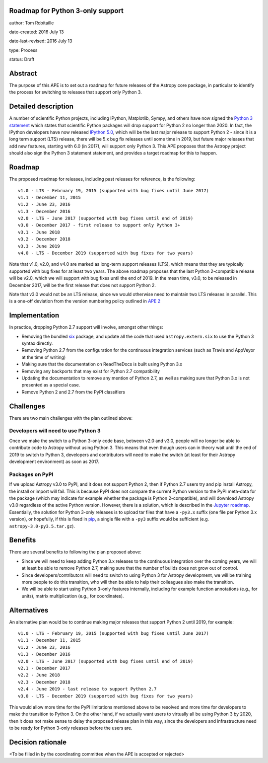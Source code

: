 Roadmap for Python 3-only support
---------------------------------

author: Tom Robitaille

date-created: 2016 July 13

date-last-revised: 2016 July 13

type: Process

status: Draft

Abstract
--------

The purpose of this APE is to set out a roadmap for future releases of the
Astropy core package, in particular to identify the process for switching to
releases that support only Python 3.

Detailed description
--------------------

A number of scientific Python projects, including IPython, Matplotlib, Sympy,
and others have now signed the `Python 3 statement
<https://python3statement.github.io>`_ which states that scientific Python
packages will drop support for Python 2 no longer than 2020. In fact, the
IPython developers have now released `IPython 5.0
<http://blog.jupyter.org/2016/07/08/ipython-5-0-released/>`_, which will be the
last major release to support Python 2 - since it is a long term support (LTS)
release, there will be 5.x bug fix releases until some time in 2019, but future
major releases that add new features, starting with 6.0 (in 2017), will support
only Python 3. This APE proposes that the Astropy project should also sign the Python 3 statement
statement, and provides a target roadmap for this to happen.

Roadmap
-------

The proposed roadmap for releases, including past releases for reference, is the
following::

    v1.0 - LTS - February 19, 2015 (supported with bug fixes until June 2017)
    v1.1 - December 11, 2015
    v1.2 - June 23, 2016
    v1.3 - December 2016
    v2.0 - LTS - June 2017 (supported with bug fixes until end of 2019)
    v3.0 - December 2017 - first release to support only Python 3+
    v3.1 - June 2018
    v3.2 - December 2018
    v3.3 - June 2019
    v4.0 - LTS - December 2019 (supported with bug fixes for two years)

Note that v1.0, v2.0, and v4.0 are marked as long-term support releases (LTS),
which means that they are typically supported with bug fixes for at least two
years. The above roadmap proposes that the last Python 2-compatible release will
be v2.0, which we will support with bug fixes until the end of 2019. In the mean
time, v3.0, to be released in December 2017, will be the first release that does
not support Python 2.

Note that v3.0 would not be an LTS release, since we would
otherwise need to maintain two LTS releases in parallel. This is a one-off
deviation from the version numbering policy outlined in `APE 2
<https://github.com/astropy/astropy-APEs/blob/master/APE2.rst>`_

Implementation
--------------

In practice, dropping Python 2.7 support will involve, amongst other things:

* Removing the bundled `six <https://pythonhosted.org/six/>`_ package, and
  update all the code that used ``astropy.extern.six`` to use the Python 3
  syntax directly.
* Removing Python 2.7 from the configuration for the continuous integration
  services (such as Travis and AppVeyor at the time of writing)
* Making sure that the documentation on ReadTheDocs is built using Python 3.x
* Removing any backports that may exist for Python 2.7 compatibility
* Updating the documentation to remove any mention of Python 2.7, as well as
  making sure that Python 3.x is not presented as a special case.
* Remove Python 2 and 2.7 from the PyPI classifiers

Challenges
----------

There are two main challenges with the plan outlined above:

Developers will need to use Python 3
^^^^^^^^^^^^^^^^^^^^^^^^^^^^^^^^^^^^

Once we make the switch to a Python 3-only code base, between v2.0 and v3.0,
people will no longer be able to contribute code to Astropy without using
Python 3. This means that even though users can in theory wait until the end of
2019 to switch to Python 3, developers and contributors will need to make the
switch (at least for their Astropy development environment) as soon as 2017.

Packages on PyPI
^^^^^^^^^^^^^^^^^

If we upload Astropy v3.0 to PyPI, and it does not support Python 2, then if
Python 2.7 users try and pip install Astropy, the install or import will fail.
This is because PyPI does not compare the current Python version to the PyPI
meta-data for the package (which may indicate for example whether the package
is Python 2-compatible), and will download Astropy v3.0 regardless of the
active Python version. However, there is a solution, which is described in the 
`Jupyter roadmap <https://github.com/jupyter/roadmap/blob/master/accepted/migration-to-python-3-only.md#multiple-source-distributions>`_.
Essentially, the solution for Python 3-only releases is to upload tar files
that have a ``-py3.x`` suffix (one file per Python 3.x version), or hopefully,
if this is fixed in `pip <https://pip.pypa.io/en/stable/>`_, a single file with a ``-py3`` suffix would be
sufficient (e.g. ``astropy-3.0-py3.5.tar.gz``).


Benefits
--------

There are several benefits to following the plan proposed above:

* Since we will need to keep adding Python 3.x releases to the continuous
  integration over the coming years, we will at least be able to remove Python
  2.7, making sure that the number of builds does not grow out of control.

* Since developers/contributors will need to switch to using Python 3 for
  Astropy development, we will be training more people to do this transition,
  who will then be able to help their colleagues also make the transition.

* We will be able to start using Python 3-only features internally, including
  for example function annotations (e.g., for units), matrix multiplication
  (e.g., for coordinates).

Alternatives
------------

An alternative plan would be to continue making major releases that support
Python 2 until 2019, for example::

    v1.0 - LTS - February 19, 2015 (supported with bug fixes until June 2017)
    v1.1 - December 11, 2015
    v1.2 - June 23, 2016
    v1.3 - December 2016
    v2.0 - LTS - June 2017 (supported with bug fixes until end of 2019)
    v2.1 - December 2017
    v2.2 - June 2018
    v2.3 - December 2018
    v2.4 - June 2019 - last release to support Python 2.7
    v3.0 - LTS - December 2019 (supported with bug fixes for two years)

This would allow more time for the PyPI limitations mentioned above to be
resolved and more time for developers to make the transition to Python 3. On the
other hand, if we actually want users to virtually all be using Python 3 by
2020, then it does not make sense to delay the proposed release plan in this
way, since the developers and infrastructure need to be ready for Python 3-only
releases before the users are.

Decision rationale
------------------

<To be filled in by the coordinating committee when the APE is accepted or rejected>
